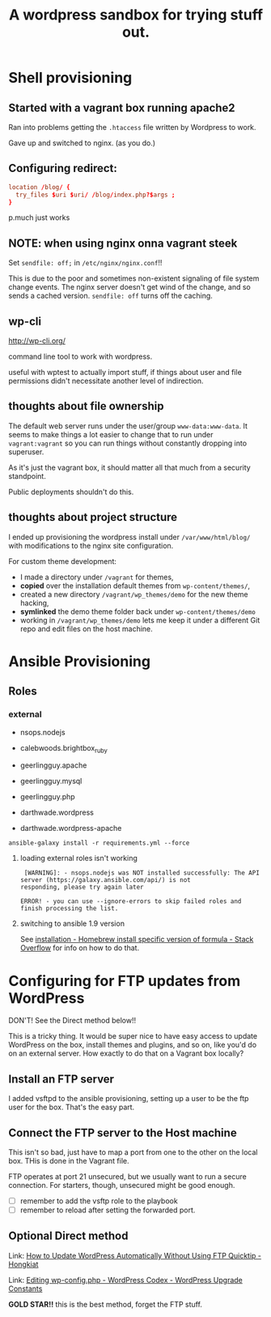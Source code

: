 #+TITLE: A wordpress sandbox for trying stuff out.
#+STARTUP: showall


* Shell provisioning

** Started with a vagrant box running apache2

   Ran into problems getting the ~.htaccess~ file written by Wordpress
   to work.

   Gave up and switched to nginx. (as you do.)

** Configuring redirect:

   #+BEGIN_SRC conf
     location /blog/ {
       try_files $uri $uri/ /blog/index.php?$args ;
     }
   #+END_SRC

   p.much just works

** NOTE: when using nginx onna vagrant steek

   Set ~sendfile: off;~ in ~/etc/nginx/nginx.conf~!!

   This is due to the poor and sometimes non-existent signaling of
   file system change events. The nginx server doesn't get wind of the
   change, and so sends a cached version. ~sendfile: off~ turns off
   the caching.

** wp-cli

   http://wp-cli.org/

   command line tool to work with wordpress.

   useful with wptest to actually import stuff, if things about user
   and file permissions didn't necessitate another level of
   indirection.

** thoughts about file ownership

   The default web server runs under the user/group
   ~www-data:www-data~. It seems to make things a lot easier to change
   that to run under ~vagrant:vagrant~ so you can run things without
   constantly dropping into superuser.

   As it's just the vagrant box, it should matter all that much from a
   security standpoint.

   Public deployments shouldn't do this.

** thoughts about project structure

   I ended up provisioning the wordpress install under
   ~/var/www/html/blog/~ with modifications to the nginx site
   configuration.

   For custom theme development:
   - I made a directory under ~/vagrant~ for themes,
   - *copied* over the installation default themes from
     ~wp-content/themes/~,
   - created a new directory ~/vagrant/wp_themes/demo~ for the new
     theme hacking,
   - *symlinked* the demo theme folder back under
     ~wp-content/themes/demo~
   - working in ~/vagrant/wp_themes/demo~ lets me keep it under a
     different Git repo and edit files on the host machine.

* Ansible Provisioning

** Roles

*** external

    - nsops.nodejs
    - calebwoods.brightbox_ruby

    - geerlingguy.apache
    - geerlingguy.mysql
    - geerlingguy.php
    - darthwade.wordpress
    - darthwade.wordpress-apache


    #+BEGIN_SRC shell-script
      ansible-galaxy install -r requirements.yml --force
    #+END_SRC

**** loading external roles isn't working

     #+BEGIN_SRC shell-script
        [WARNING]: - nsops.nodejs was NOT installed successfully: The API server (https://galaxy.ansible.com/api/) is not
       responding, please try again later

       ERROR! - you can use --ignore-errors to skip failed roles and finish processing the list.
     #+END_SRC

**** switching to ansible 1.9 version

     See [[http://stackoverflow.com/questions/3987683/homebrew-install-specific-version-of-formula#4158763][installation - Homebrew install specific version of formula -
     Stack Overflow]] for info on how to do that.

* Configuring for FTP updates from WordPress

  DON'T! See the Direct method below!!

  This is a tricky thing. It would be super nice to have easy access
  to update WordPress on the box, install themes and plugins, and so
  on, like you'd do on an external server. How exactly to do that on a
  Vagrant box locally?


** Install an FTP server

   I added vsftpd to the ansible provisioning, setting up a user to be
   the ftp user for the box. That's the easy part.

** Connect the FTP server to the Host machine

   This isn't so bad, just have to map a port from one to the other on
   the local box. THis is done in the Vagrant file.

   FTP operates at port 21 unsecured, but we usually want to run a
   secure connection. For starters, though, unsecured might be good
   enough.


   - [ ] remember to add the vsftp role to the playbook
   - [ ] remember to reload after setting the forwarded port.

** Optional Direct method

   Link: [[http://www.hongkiat.com/blog/update-wordpress-without-ftp/][How to Update WordPress Automatically Without Using FTP
   Quicktip - Hongkiat]]

   Link: [[https://codex.wordpress.org/Editing_wp-config.php#WordPress_Upgrade_Constants][Editing wp-config.php - WordPress Codex - WordPress Upgrade Constants]]

   *GOLD STAR!!* this is the best method, forget the FTP stuff.
